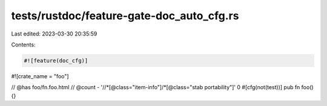 tests/rustdoc/feature-gate-doc_auto_cfg.rs
==========================================

Last edited: 2023-03-30 20:35:59

Contents:

.. code-block:: rs

    #![feature(doc_cfg)]

#![crate_name = "foo"]

// @has foo/fn.foo.html
// @count - '//*[@class="item-info"]/*[@class="stab portability"]' 0
#[cfg(not(test))]
pub fn foo() {}


